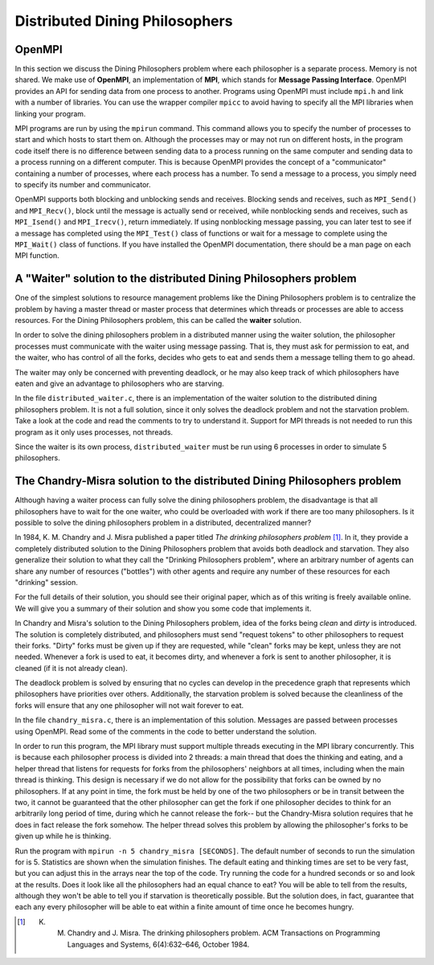 *******************************
Distributed Dining Philosophers
*******************************

OpenMPI
#######

In this section we discuss the Dining Philosophers problem where
each philosopher is a separate process. Memory is not shared. We
make use of **OpenMPI**, an implementation of **MPI**, which stands
for **Message Passing Interface**. OpenMPI provides an API for
sending data from one process to another. Programs using OpenMPI
must include ``mpi.h`` and link with a number of libraries. You can
use the wrapper compiler ``mpicc`` to avoid having to specify all
the MPI libraries when linking your program.

MPI programs are run by using the ``mpirun`` command. This command
allows you to specify the number of processes to start and which
hosts to start them on. Although the processes may or may not run
on different hosts, in the program code itself there is no
difference between sending data to a process running on the same
computer and sending data to a process running on a different
computer. This is because OpenMPI provides the concept of a
"communicator" containing a number of processes, where each process
has a number. To send a message to a process, you simply need to
specify its number and communicator.

OpenMPI supports both blocking and unblocking sends and receives.
Blocking sends and receives, such as ``MPI_Send()`` and
``MPI_Recv()``, block until the message is actually send or
received, while nonblocking sends and receives, such as
``MPI_Isend()`` and ``MPI_Irecv()``, return immediately. If using
nonblocking message passing, you can later test to see if a message
has completed using the ``MPI_Test()`` class of functions or wait
for a message to complete using the ``MPI_Wait()`` class of
functions. If you have installed the OpenMPI documentation, there
should be a man page on each MPI function.

A "Waiter" solution to the distributed Dining Philosophers problem
##################################################################

One of the simplest solutions to resource management problems like
the Dining Philosophers problem is to centralize the problem by
having a master thread or master process that determines which
threads or processes are able to access resources. For the Dining
Philosophers problem, this can be called the **waiter** solution.

In order to solve the dining philosophers problem in a distributed
manner using the waiter solution, the philosopher processes must
communicate with the waiter using message passing. That is, they
must ask for permission to eat, and the waiter, who has control of
all the forks, decides who gets to eat and sends them a message
telling them to go ahead.

The waiter may only be concerned with preventing deadlock, or he
may also keep track of which philosophers have eaten and give an
advantage to philosophers who are starving.

In the file ``distributed_waiter.c``, there is an implementation
of the waiter solution to the distributed dining philosophers
problem. It is not a full solution, since it only solves the
deadlock problem and not the starvation problem. Take a look at the
code and read the comments to try to understand it. Support for MPI
threads is not needed to run this program as it only uses
processes, not threads.

Since the waiter is its own process, ``distributed_waiter`` must be
run using 6 processes in order to simulate 5 philosophers.

The Chandry-Misra solution to the distributed Dining Philosophers problem
#########################################################################

Although having a waiter process can fully solve the dining
philosophers problem, the disadvantage is that all philosophers
have to wait for the one waiter, who could be overloaded with work
if there are too many philosophers. Is it possible to solve the
dining philosophers problem in a distributed, decentralized
manner?

In 1984, K. M. Chandry and J. Misra published a paper titled
*The drinking philosophers problem* [1]_. In it, they
provide a completely distributed solution to the Dining
Philosophers problem that avoids both deadlock and starvation. They
also generalize their solution to what they call the
"Drinking Philosophers problem", where an arbitrary number of
agents can share any number of resources ("bottles") with other
agents and require any number of these resources for each
"drinking" session.

For the full details of their solution, you should see their
original paper, which as of this writing is freely available
online. We will give you a summary of their solution and show you
some code that implements it.

In Chandry and Misra's solution to the Dining Philosophers problem,
idea of the forks being *clean* and *dirty* is introduced. The
solution is completely distributed, and philosophers must send
"request tokens" to other philosophers to request their forks.
"Dirty" forks must be given up if they are requested, while "clean"
forks may be kept, unless they are not needed. Whenever a fork is
used to eat, it becomes dirty, and whenever a fork is sent to
another philosopher, it is cleaned (if it is not already clean).

The deadlock problem is solved by ensuring that no cycles can
develop in the precedence graph that represents which philosophers
have priorities over others. Additionally, the starvation problem
is solved because the cleanliness of the forks will ensure that any
one philosopher will not wait forever to eat.

In the file ``chandry_misra.c``, there is an implementation of
this solution. Messages are passed between processes using OpenMPI.
Read some of the comments in the code to better understand the
solution.

In order to run this program, the MPI library must support multiple
threads executing in the MPI library concurrently. This is because
each philosopher process is divided into 2 threads: a main thread
that does the thinking and eating, and a helper thread that listens
for requests for forks from the philosophers' neighbors at all
times, including when the main thread is thinking. This design is
necessary if we do not allow for the possibility that forks can be
owned by no philosophers. If at any point in time, the fork must be
held by one of the two philosophers or be in transit between the
two, it cannot be guaranteed that the other philosopher can get the
fork if one philosopher decides to think for an arbitrarily long
period of time, during which he cannot release the fork-- but the
Chandry-Misra solution requires that he does in fact release the
fork somehow. The helper thread solves this problem by allowing the
philosopher's forks to be given up while he is thinking.

Run the program with ``mpirun -n 5 chandry_misra [SECONDS]``. The
default number of seconds to run the simulation for is 5.
Statistics are shown when the simulation finishes. The default
eating and thinking times are set to be very fast, but you can
adjust this in the arrays near the top of the code. Try running the
code for a hundred seconds or so and look at the results. Does it
look like all the philosophers had an equal chance to eat? You will
be able to tell from the results, although they won't be able to
tell you if starvation is theoretically possible. But the solution
does, in fact, guarantee that each any every philosopher will be
able to eat within a finite amount of time once he becomes hungry.

.. [1] K. M. Chandry and J. Misra. The drinking philosophers problem. ACM Transactions on Programming Languages and Systems, 6(4):632–646, October 1984.

          


